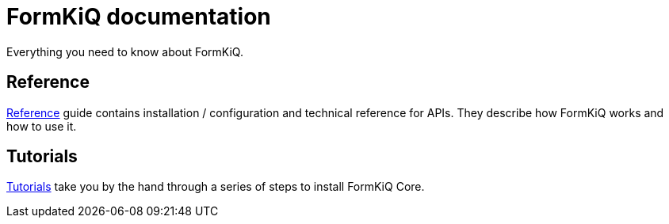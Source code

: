 = FormKiQ documentation
:navtitle: Welcome

Everything you need to know about FormKiQ.


== Reference

xref:reference:README.adoc[Reference] guide contains installation / configuration and technical reference for APIs. They describe how FormKiQ works and how to use it.

== Tutorials

xref:tutorials:README.adoc[Tutorials] take you by the hand through a series of steps to install FormKiQ Core.
////
== How-to guides

xref:howto:README.adoc[Guides] you through the steps involved in using FormKiQ in specific scenarios.
////